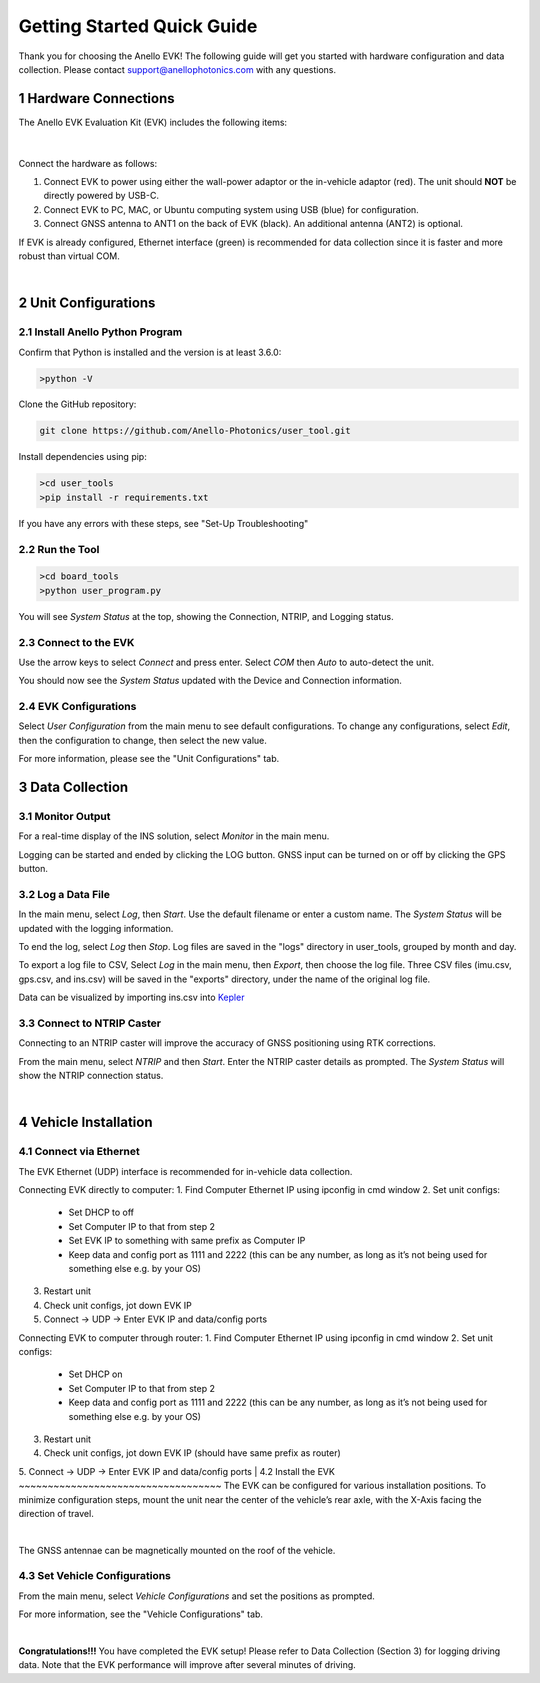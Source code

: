 ==================================
Getting Started Quick Guide
==================================
Thank you for choosing the Anello EVK! The following guide will get you started with hardware configuration and data collection.
Please contact support@anellophotonics.com with any questions.  

1   Hardware Connections
---------------------------------
The Anello EVK Evaluation Kit (EVK) includes the following items:

    +---+------------------------------------------------+
    | 1 | Anello EVK                                 |
    +---+------------------------------------------------+
    | 2 | Two Dual-Band Multi-Constellation GNSS Antennae|
    +---+------------------------------------------------+
    | 3 | Power Cable                                    |
    +---+------------------------------------------------+
    | 4 | 110-240V AC Wall-Power Adaptor                 |
    +---+------------------------------------------------+
    | 5 | International Wall-Power Plug Inserts          |
    +---+------------------------------------------------+
    | 6 | In-Vehicle Power Adaptor                       |
    +---+------------------------------------------------+
    | 7 | USB Cable                                      |
    +---+------------------------------------------------+
    | 8 | Ethernet Cable                                 |
    +---+------------------------------------------------+

.. image:: media/evk_contents.png
   :width: 75 %
   :align: center
|

Connect the hardware as follows: 

1. Connect EVK to power using either the wall-power adaptor or the in-vehicle adaptor (red). The unit should **NOT** be directly powered by USB-C.
2. Connect EVK to PC, MAC, or Ubuntu computing system using USB (blue) for configuration.
3. Connect GNSS antenna to ANT1 on the back of  EVK (black). An additional antenna (ANT2) is optional.

.. note::
If EVK is already configured, Ethernet interface (green) is recommended for data collection since it is faster and more robust than virtual COM.

.. image:: media/EVK-wiring_2.png
   :width: 70 %
   :align: center
|
2   Unit Configurations
---------------------------------
2.1 Install Anello Python Program
~~~~~~~~~~~~~~~~~~~~~~~~~~~~~~~~~~
Confirm that Python is installed and the version is at least 3.6.0:

.. code-block:: python
    
    >python -V

Clone the GitHub repository:

.. code-block:: python

    git clone https://github.com/Anello-Photonics/user_tool.git

Install dependencies using pip:

.. code-block:: python
    
    >cd user_tools
    >pip install -r requirements.txt

If you have any errors with these steps, see "Set-Up Troubleshooting"

2.2 Run the Tool 
~~~~~~~~~~~~~~~~~~~~~~~~~~~~~~~~~~~

.. code-block:: python
    
    >cd board_tools
    >python user_program.py

You will see *System Status* at the top, showing the Connection, NTRIP, and Logging status.

2.3 Connect to the EVK
~~~~~~~~~~~~~~~~~~~~~~~~~~~~~~~~~~~
Use the arrow keys to select *Connect* and press enter. Select *COM* then *Auto* to auto-detect the unit. 

You should now see the *System Status* updated with the Device and Connection information.

2.4 EVK Configurations
~~~~~~~~~~~~~~~~~~~~~~~~~~~~~~~~~~~
Select *User Configuration* from the main menu to see default configurations. To change any configurations, 
select *Edit*, then the configuration to change, then select the new value.

For more information, please see the "Unit Configurations" tab.


3   Data Collection
---------------------------------
3.1 Monitor Output
~~~~~~~~~~~~~~~~~~~~~~~~~~~~~~~~~~~
For a real-time display of the INS solution, select *Monitor* in the main menu.

Logging can be started and ended by clicking the LOG button.
GNSS input can be turned on or off by clicking the GPS button.


3.2 Log a Data File
~~~~~~~~~~~~~~~~~~~~~~~~~~~~~~~~~~~
In the main menu, select *Log*, then *Start*. Use the default filename or enter a custom name. 
The *System Status* will be updated with the logging information.

To end the log, select *Log* then *Stop*. Log files are saved in the "logs" directory in user_tools, 
grouped by month and day.

To export a log file to CSV, Select *Log* in the main menu, then *Export*, then choose the log file.
Three CSV files (imu.csv, gps.csv, and ins.csv) will be saved in the "exports" directory, under the name of the original log file.

Data can be visualized by importing ins.csv into `Kepler <https://kepler.gl/demo>`_

3.3 Connect to NTRIP Caster
~~~~~~~~~~~~~~~~~~~~~~~~~~~~~~~~~~~
Connecting to an NTRIP caster will improve the accuracy of GNSS positioning using RTK corrections.

From the main menu, select *NTRIP* and then *Start*. Enter the NTRIP caster details as prompted. 
The *System Status* will show the NTRIP connection status.

|
4   Vehicle Installation
----------------------------
4.1 Connect via Ethernet
~~~~~~~~~~~~~~~~~~~~~~~~~~~~~~~~~~~
The EVK Ethernet (UDP) interface is recommended for in-vehicle data collection. 

Connecting EVK directly to computer:
1. Find Computer Ethernet IP using ipconfig in cmd window
2. Set unit configs:
   - Set DHCP to off
   - Set Computer IP to that from step 2
   - Set EVK IP to something with same prefix as Computer IP
   - Keep data and config port as 1111 and 2222 (this can be any number, as long as it’s not being used for something else e.g. by your OS)
3. Restart unit
4. Check unit configs, jot down EVK IP
5. Connect -> UDP -> Enter EVK IP and data/config ports

Connecting EVK to computer through router:
1. Find Computer Ethernet IP using ipconfig in cmd window
2. Set unit configs:
   - Set DHCP on
   - Set Computer IP to that from step 2
   - Keep data and config port as 1111 and 2222 (this can be any number, as long as it’s not being used for something else e.g. by your OS)
3. Restart unit
4. Check unit configs, jot down EVK IP (should have same prefix as router)
5. Connect -> UDP -> Enter EVK IP and data/config ports
|
4.2 Install the EVK
~~~~~~~~~~~~~~~~~~~~~~~~~~~~~~~~~~~
The EVK can be configured for various installation positions. To minimize configuration steps, 
mount the unit near the center of the vehicle’s rear axle, with the X-Axis facing the direction of travel.

.. image:: media/a1_install_location.png
   :width: 25 %
   :align: center
|
The GNSS antennae can be magnetically mounted on the roof of the vehicle.

4.3 Set Vehicle Configurations
~~~~~~~~~~~~~~~~~~~~~~~~~~~~~~~~~~~
From the main menu, select *Vehicle Configurations* and set the positions as prompted. 

For more information, see the "Vehicle Configurations" tab.

|
**Congratulations!!!**
You have completed the EVK setup! Please refer to Data Collection (Section 3) for logging driving data. 
Note that the EVK performance will improve after several minutes of driving.
